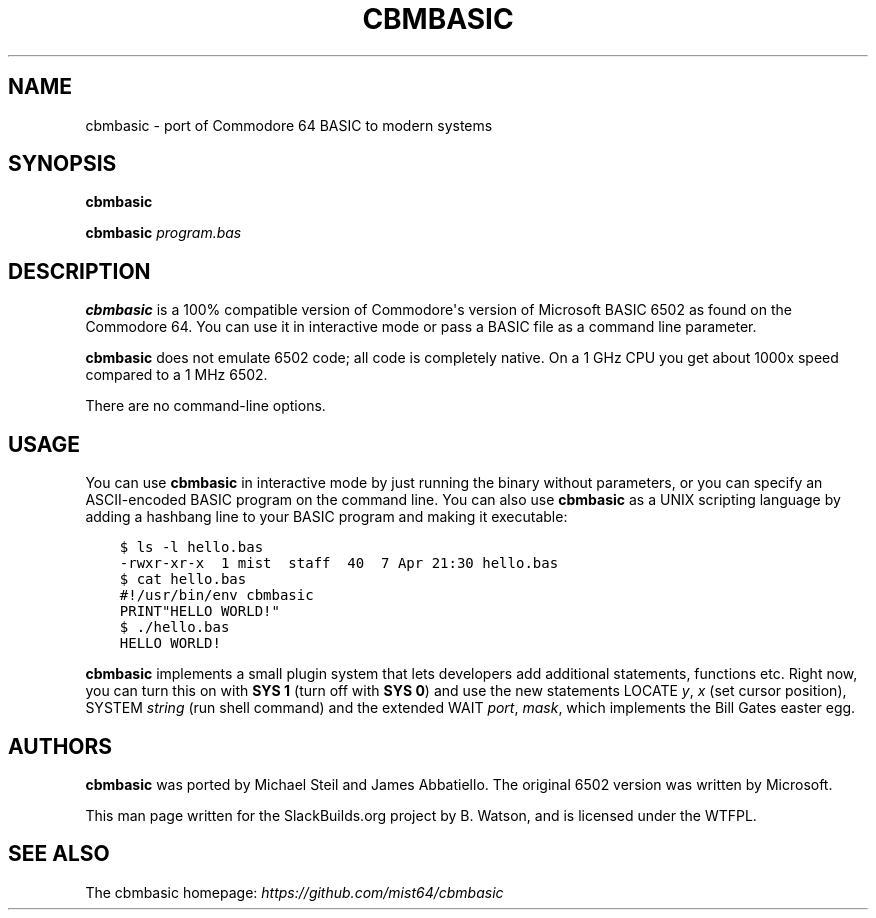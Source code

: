 .\" Man page generated from reStructuredText.
.
.
.nr rst2man-indent-level 0
.
.de1 rstReportMargin
\\$1 \\n[an-margin]
level \\n[rst2man-indent-level]
level margin: \\n[rst2man-indent\\n[rst2man-indent-level]]
-
\\n[rst2man-indent0]
\\n[rst2man-indent1]
\\n[rst2man-indent2]
..
.de1 INDENT
.\" .rstReportMargin pre:
. RS \\$1
. nr rst2man-indent\\n[rst2man-indent-level] \\n[an-margin]
. nr rst2man-indent-level +1
.\" .rstReportMargin post:
..
.de UNINDENT
. RE
.\" indent \\n[an-margin]
.\" old: \\n[rst2man-indent\\n[rst2man-indent-level]]
.nr rst2man-indent-level -1
.\" new: \\n[rst2man-indent\\n[rst2man-indent-level]]
.in \\n[rst2man-indent\\n[rst2man-indent-level]]u
..
.TH "CBMBASIC" 1 "2022-12-27" "1.0+20221218_352a313" "SlackBuilds.org"
.SH NAME
cbmbasic \- port of Commodore 64 BASIC to modern systems
.\" RST source for cbmbasic(1) man page. Convert with:
.
.\" rst2man.py cbmbasic.rst > cbmbasic.1
.
.\" rst2man.py comes from the SBo development/docutils package.
.
.SH SYNOPSIS
.sp
\fBcbmbasic\fP
.sp
\fBcbmbasic\fP \fIprogram.bas\fP
.SH DESCRIPTION
.sp
\fBcbmbasic\fP is a 100% compatible version of Commodore\(aqs version of
Microsoft BASIC 6502 as found on the Commodore 64. You can use it in
interactive mode or pass a BASIC file as a command line parameter.
.sp
\fBcbmbasic\fP does not emulate 6502 code; all code is completely native. On a 1 GHz CPU you get about 1000x speed compared to a 1 MHz 6502.
.sp
There are no command\-line options.
.SH USAGE
.sp
You can use \fBcbmbasic\fP in interactive mode by just running the binary
without parameters, or you can specify an ASCII\-encoded BASIC program
on the command line. You can also use \fBcbmbasic\fP as a UNIX scripting
language by adding a hashbang line to your BASIC program and making
it executable:
.INDENT 0.0
.INDENT 3.5
.sp
.nf
.ft C
$ ls \-l hello.bas
\-rwxr\-xr\-x  1 mist  staff  40  7 Apr 21:30 hello.bas
$ cat hello.bas
#!/usr/bin/env cbmbasic
PRINT"HELLO WORLD!"
$ ./hello.bas
HELLO WORLD!
.ft P
.fi
.UNINDENT
.UNINDENT
.sp
\fBcbmbasic\fP implements a small plugin system that lets developers add
additional statements, functions etc. Right now, you can turn this on
with \fBSYS 1\fP (turn off with \fBSYS 0\fP) and use the new statements
LOCATE \fIy\fP, \fIx\fP (set cursor position), SYSTEM \fIstring\fP (run shell
command) and the extended WAIT \fIport\fP, \fImask\fP, which implements the
Bill Gates easter egg.
.SH AUTHORS
.sp
\fBcbmbasic\fP was ported by Michael Steil and James Abbatiello. The
original 6502 version was written by Microsoft.
.sp
This man page written for the SlackBuilds.org project
by B. Watson, and is licensed under the WTFPL.
.SH SEE ALSO
.sp
The cbmbasic homepage: \fI\%https://github.com/mist64/cbmbasic\fP
.\" Generated by docutils manpage writer.
.
